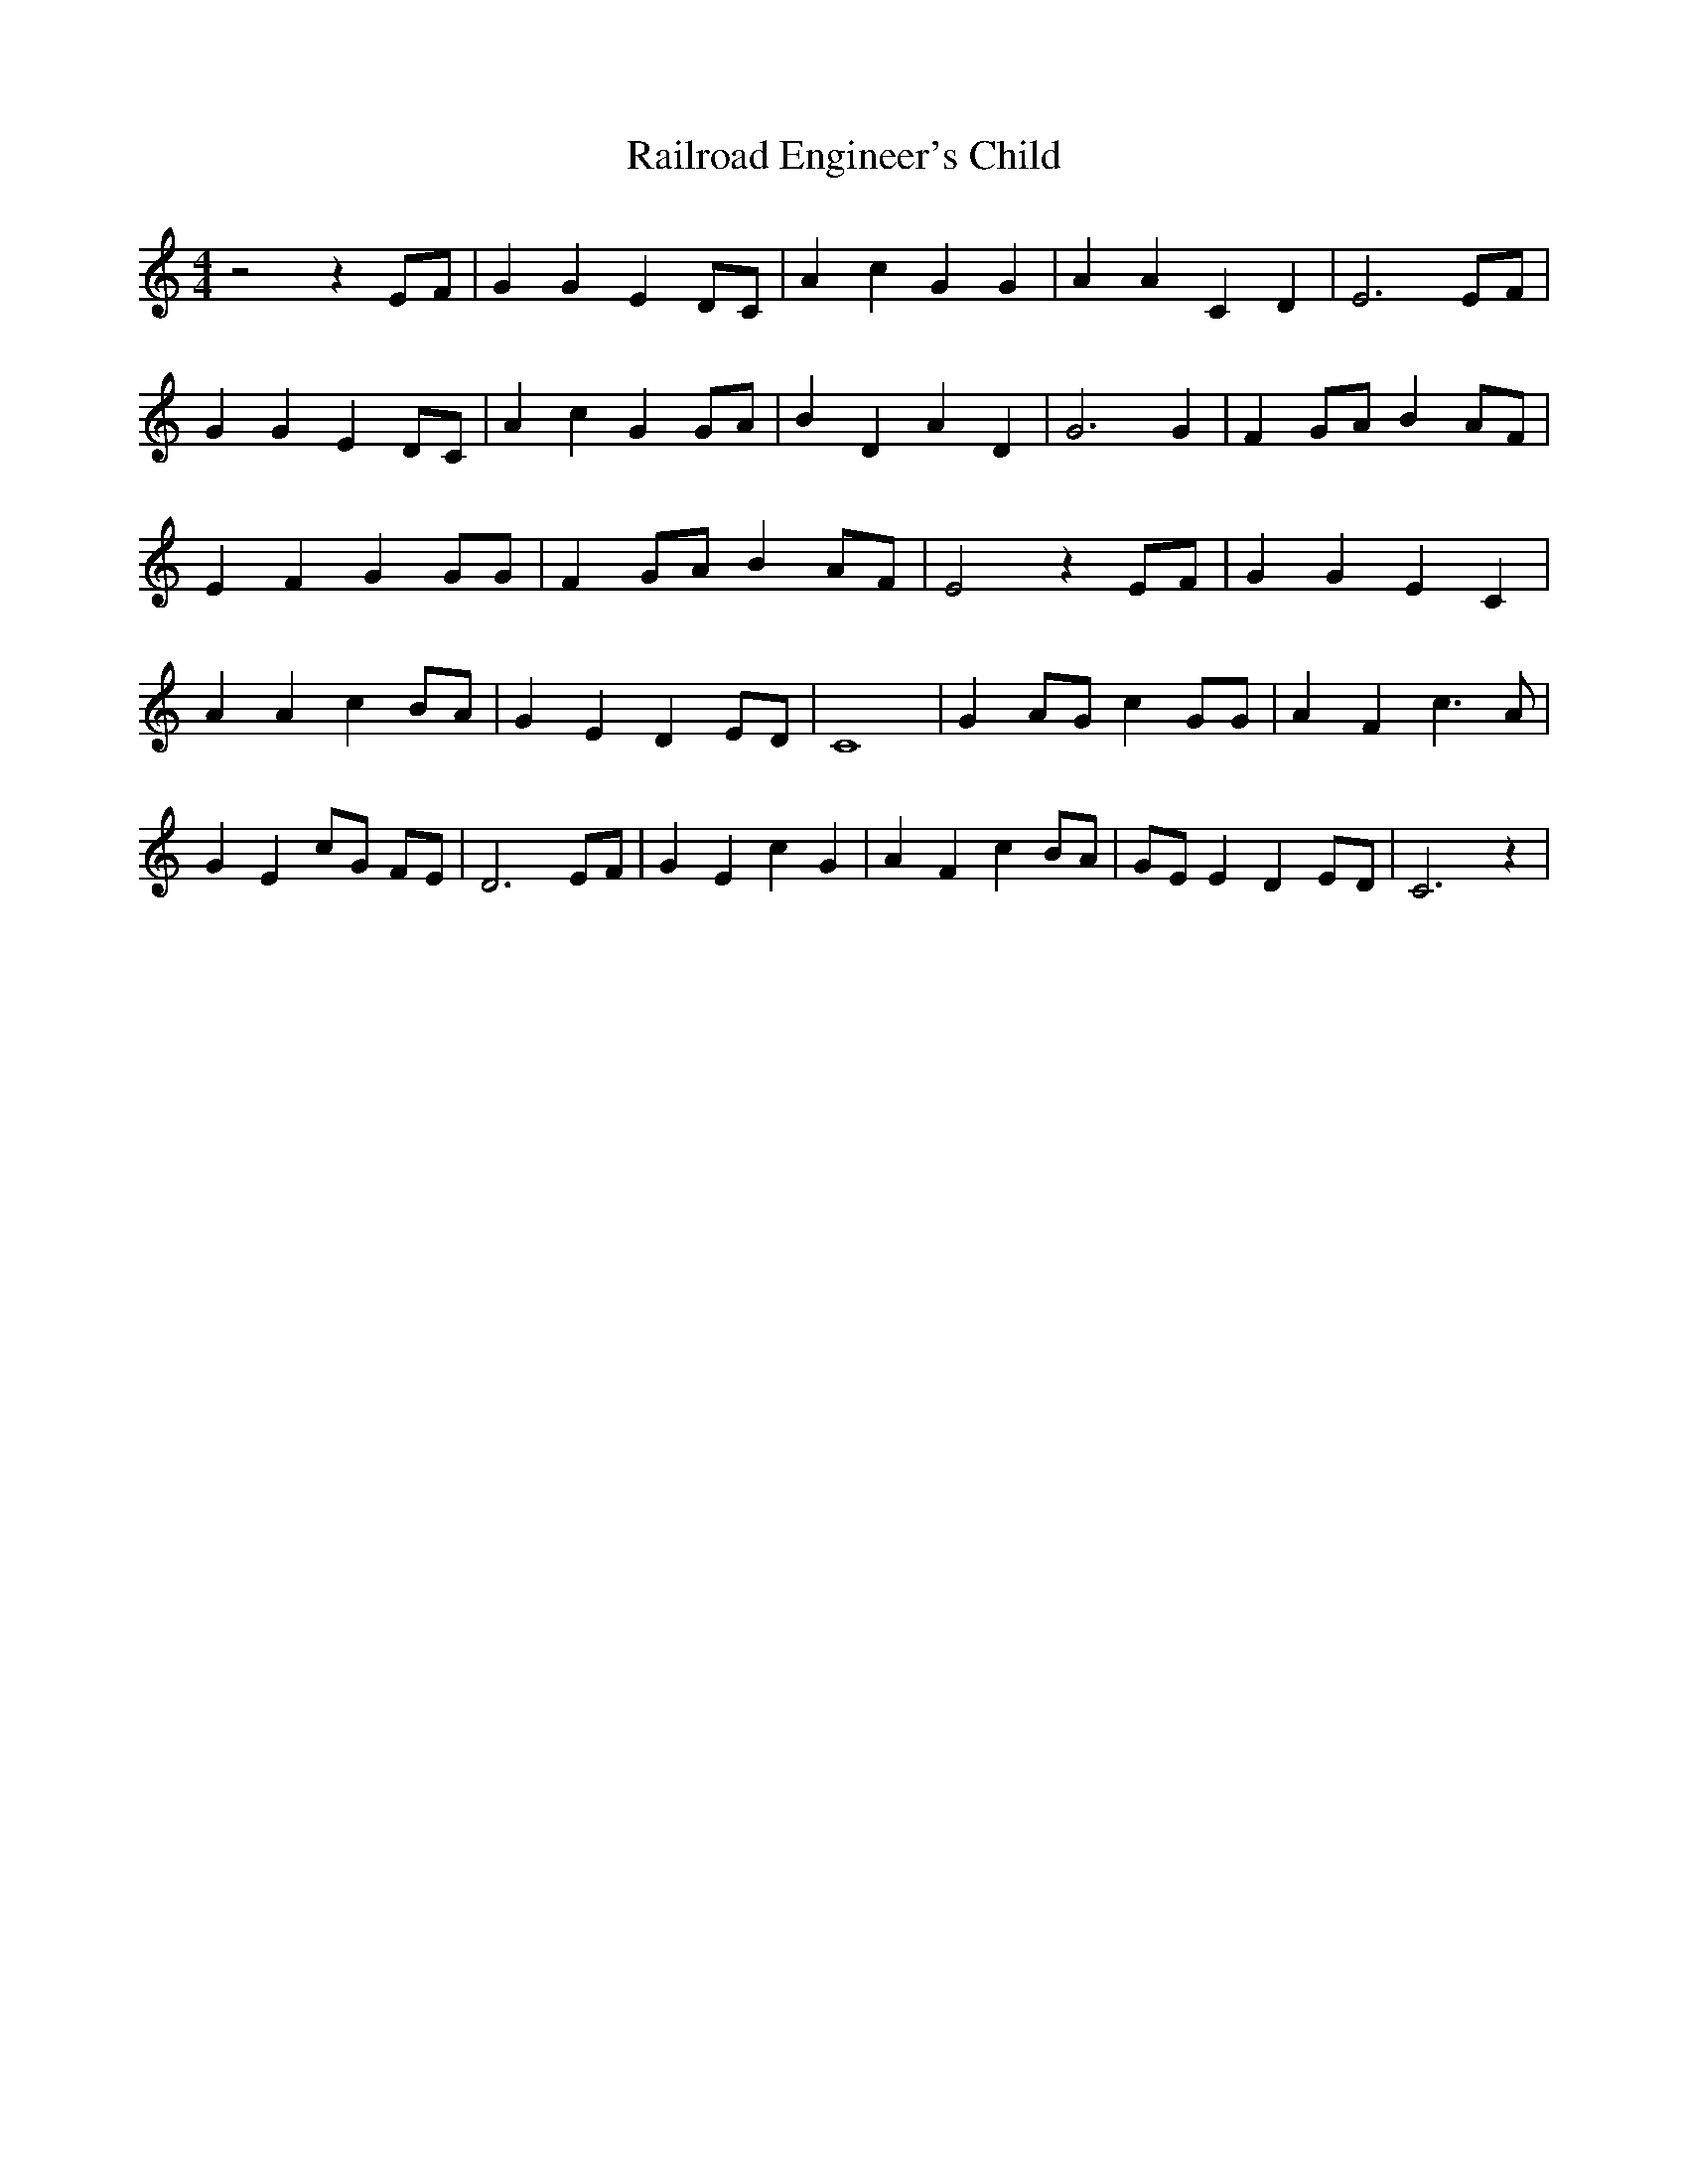 % Generated more or less automatically by swtoabc by Erich Rickheit KSC
X:1
T:Railroad Engineer's Child
M:4/4
L:1/4
K:C
 z2 zE/2-F/2| G G E D/2C/2| A c G G| A A C D| E3E/2-F/2| G G E D/2C/2|\
 A c G G/2A/2| B D A D| G3 G| FG/2-A/2 B A/2F/2| E F G G/2G/2| FG/2-A/2 BA/2-F/2|\
 E2 z E/2F/2| G G E C| A A c B/2A/2| G E DE/2-D/2| C4| G A/2G/2 c G/2G/2|\
 A F c3/2 A/2| G E c/2G/2 F/2E/2| D3 E/2F/2| G E c G| A F c B/2A/2|\
 G/2E/2 E DE/2-D/2| C3 z|

